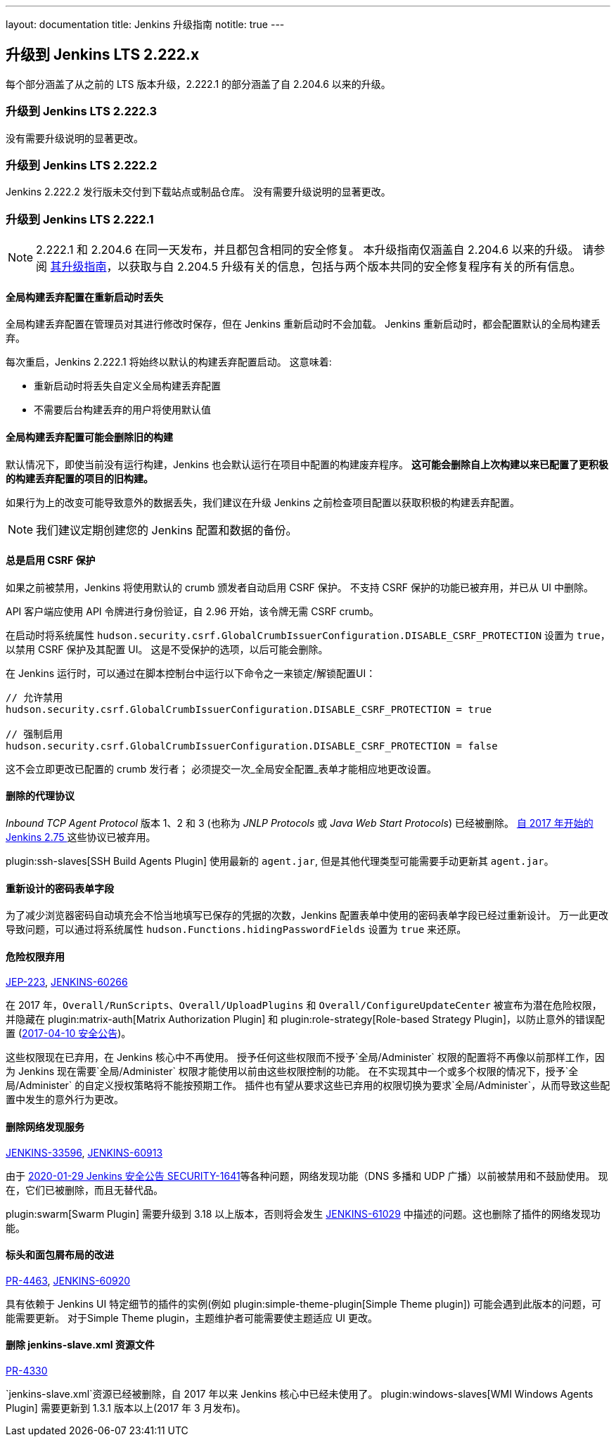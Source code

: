 ---
layout: documentation
title:  Jenkins 升级指南
notitle: true
---

== 升级到 Jenkins LTS 2.222.x

每个部分涵盖了从之前的 LTS 版本升级，2.222.1 的部分涵盖了自 2.204.6 以来的升级。 


=== 升级到 Jenkins LTS 2.222.3

没有需要升级说明的显著更改。

=== 升级到 Jenkins LTS 2.222.2

Jenkins 2.222.2 发行版未交付到下载站点或制品仓库。
没有需要升级说明的显著更改。

=== 升级到 Jenkins LTS 2.222.1

NOTE: 2.222.1 和 2.204.6 在同一天发布，并且都包含相同的安全修复。
本升级指南仅涵盖自 2.204.6 以来的升级。
请参阅 link:../2.204/[其升级指南]，以获取与自 2.204.5 升级有关的信息，包括与两个版本共同的安全修复程序有关的所有信息。

==== 全局构建丢弃配置在重新启动时丢失

全局构建丢弃配置在管理员对其进行修改时保存，但在 Jenkins 重新启动时不会加载。
Jenkins 重新启动时，都会配置默认的全局构建丢弃。

每次重启，Jenkins 2.222.1 将始终以默认的构建丢弃配置启动。
这意味着:

* 重新启动时将丢失自定义全局构建丢弃配置
* 不需要后台构建丢弃的用户将使用默认值

==== 全局构建丢弃配置可能会删除旧的构建

默认情况下，即使当前没有运行构建，Jenkins 也会默认运行在项目中配置的构建废弃程序。
**这可能会删除自上次构建以来已配置了更积极的构建丢弃配置的项目的旧构建。**

如果行为上的改变可能导致意外的数据丢失，我们建议在升级 Jenkins 之前检查项目配置以获取积极的构建丢弃配置。

NOTE: 我们建议定期创建您的 Jenkins 配置和数据的备份。



==== 总是启用 CSRF 保护

如果之前被禁用，Jenkins 将使用默认的 crumb 颁发者自动启用 CSRF 保护。 
不支持 CSRF 保护的功能已被弃用，并已从 UI 中删除。

API 客户端应使用 API 令牌进行身份验证，自 2.96 开始，该令牌无需 CSRF crumb。

在启动时将系统属性 `hudson.security.csrf.GlobalCrumbIssuerConfiguration.DISABLE_CSRF_PROTECTION` 设置为 `true`，以禁用 CSRF 保护及其配置 UI。
这是不受保护的选项，以后可能会删除。

在 Jenkins 运行时，可以通过在脚本控制台中运行以下命令之一来锁定/解锁配置UI：

----
// 允许禁用
hudson.security.csrf.GlobalCrumbIssuerConfiguration.DISABLE_CSRF_PROTECTION = true

// 强制启用
hudson.security.csrf.GlobalCrumbIssuerConfiguration.DISABLE_CSRF_PROTECTION = false
----

这不会立即更改已配置的 crumb 发行者； 必须提交一次_全局安全配置_表单才能相应地更改设置。


==== 删除的代理协议

_Inbound TCP Agent Protocol_ 版本 1、2 和 3 (也称为 _JNLP Protocols_ 或 _Java Web Start Protocols_) 已经被删除。
link:/blog/2017/08/11/remoting-update/[自 2017 年开始的 Jenkins 2.75 ] 这些协议已被弃用。

plugin:ssh-slaves[SSH Build Agents Plugin] 使用最新的 `agent.jar`, 但是其他代理类型可能需要手动更新其 `agent.jar`。
//The following agent types should be updated:
//
//TODO Oleg to rewrite
//TODO Oleg to rewrite



==== 重新设计的密码表单字段

为了减少浏览器密码自动填充会不恰当地填写已保存的凭据的次数，Jenkins 配置表单中使用的密码表单字段已经过重新设计。
万一此更改导致问题，可以通过将系统属性 `hudson.Functions.hidingPasswordFields` 设置为 `true` 来还原。



==== 危险权限弃用

link:https://github.com/jenkinsci/jep/blob/master/jep/223/README.adoc[JEP-223], link:https://issues.jenkins-ci.org/browse/JENKINS-60266[JENKINS-60266]

在 2017 年，`Overall/RunScripts`、`Overall/UploadPlugins` 和 `Overall/ConfigureUpdateCenter` 被宣布为潜在危险权限，并隐藏在 plugin:matrix-auth[Matrix Authorization Plugin] 和 plugin:role-strategy[Role-based Strategy Plugin]，以防止意外的错误配置 (link:/security/advisory/2017-04-10/#matrix-authorization-strategy-plugin-allowed-configuring-dangerous-permissions[2017-04-10 安全公告])。

这些权限现在已弃用，在 Jenkins 核心中不再使用。
授予任何这些权限而不授予`全局/Administer` 权限的配置将不再像以前那样工作，因为 Jenkins 现在需要`全局/Administer` 权限才能使用以前由这些权限控制的功能。
在不实现其中一个或多个权限的情况下，授予`全局/Administer` 的自定义授权策略将不能按预期工作。
插件也有望从要求这些已弃用的权限切换为要求`全局/Administer`，从而导致这些配置中发生的意外行为更改。

==== 删除网络发现服务

https://issues.jenkins-ci.org/browse/JENKINS-33596[JENKINS-33596], https://issues.jenkins-ci.org/browse/JENKINS-60913[JENKINS-60913]

由于 link:/security/advisory/2020-01-29/#SECURITY-1641[2020-01-29 Jenkins 安全公告 SECURITY-1641]等各种问题，网络发现功能（DNS 多播和 UDP 广播）以前被禁用和不鼓励使用。
现在，它们已被删除，而且无替代品。

plugin:swarm[Swarm Plugin] 需要升级到 3.18 以上版本，否则将会发生 https://issues.jenkins-ci.org/browse/JENKINS-61029[JENKINS-61029] 中描述的问题。这也删除了插件的网络发现功能。



==== 标头和面包屑布局的改进

link:https://github.com/jenkinsci/jenkins/pull/4463[PR-4463], link:https://issues.jenkins-ci.org/browse/JENKINS-60920[JENKINS-60920]

具有依赖于 Jenkins UI 特定细节的插件的实例(例如 plugin:simple-theme-plugin[Simple Theme plugin]) 可能会遇到此版本的问题，可能需要更新。
对于Simple Theme plugin，主题维护者可能需要使主题适应 UI 更改。



==== 删除 jenkins-slave.xml 资源文件

link:https://github.com/jenkinsci/jenkins/pull/4330[PR-4330]

`jenkins-slave.xml`资源已经被删除，自 2017 年以来 Jenkins 核心中已经未使用了。
plugin:windows-slaves[WMI Windows Agents Plugin] 需要更新到 1.3.1 版本以上(2017 年 3 月发布)。

